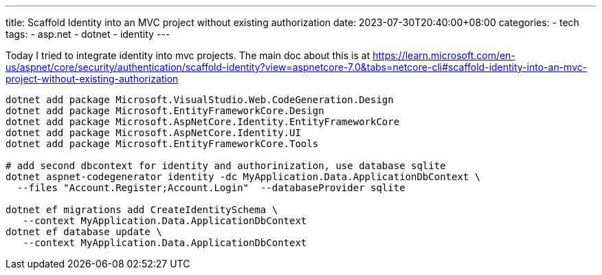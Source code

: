 ---
title: Scaffold Identity into an MVC project without existing authorization
date: 2023-07-30T20:40:00+08:00
categories:
- tech
tags:
- asp.net
- dotnet
- identity
---

Today I tried to integrate identity into mvc projects. The main doc about this is at https://learn.microsoft.com/en-us/aspnet/core/security/authentication/scaffold-identity?view=aspnetcore-7.0&tabs=netcore-cli#scaffold-identity-into-an-mvc-project-without-existing-authorization

[source,bash]
----
dotnet add package Microsoft.VisualStudio.Web.CodeGeneration.Design
dotnet add package Microsoft.EntityFrameworkCore.Design
dotnet add package Microsoft.AspNetCore.Identity.EntityFrameworkCore
dotnet add package Microsoft.AspNetCore.Identity.UI
dotnet add package Microsoft.EntityFrameworkCore.Tools

# add second dbcontext for identity and authorinization, use database sqlite
dotnet aspnet-codegenerator identity -dc MyApplication.Data.ApplicationDbContext \
  --files "Account.Register;Account.Login"  --databaseProvider sqlite
  
dotnet ef migrations add CreateIdentitySchema \
   --context MyApplication.Data.ApplicationDbContext
dotnet ef database update \
   --context MyApplication.Data.ApplicationDbContext
----
